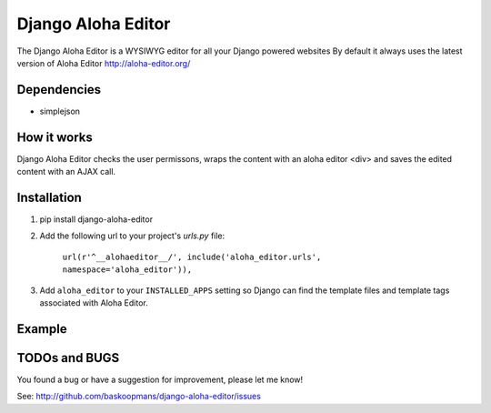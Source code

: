 ====================
Django Aloha Editor
====================

The Django Aloha Editor is a WYSIWYG editor for all your Django powered websites
By default it always uses the latest version of Aloha Editor http://aloha-editor.org/

Dependencies
============
- simplejson

How it works
============
Django Aloha Editor checks the user permissons, wraps the content with an aloha editor <div> and
saves the edited content with an AJAX call.

Installation
============

#. pip install django-aloha-editor

#. Add the following url to your project's `urls.py` file:

	``url(r'^__alohaeditor__/', include('aloha_editor.urls', namespace='aloha_editor')),``

#. Add ``aloha_editor`` to your ``INSTALLED_APPS`` setting so Django can find the
   template files and template tags associated with Aloha Editor.


Example
=======
.. code-block::
    {% load aloha_editor %}
    <html>
    <head>
      {% if user.is_authenticated %}
        {% include "aloha_editor/css.html" %}
        {% include "aloha_editor/js.html" %}
      {% endif %}
    </head>
    <body>
      {% aloha_editor object.field %}
    </body>
    </html>

TODOs and BUGS
==============
You found a bug or have a suggestion for improvement, please let me know!

See: http://github.com/baskoopmans/django-aloha-editor/issues
